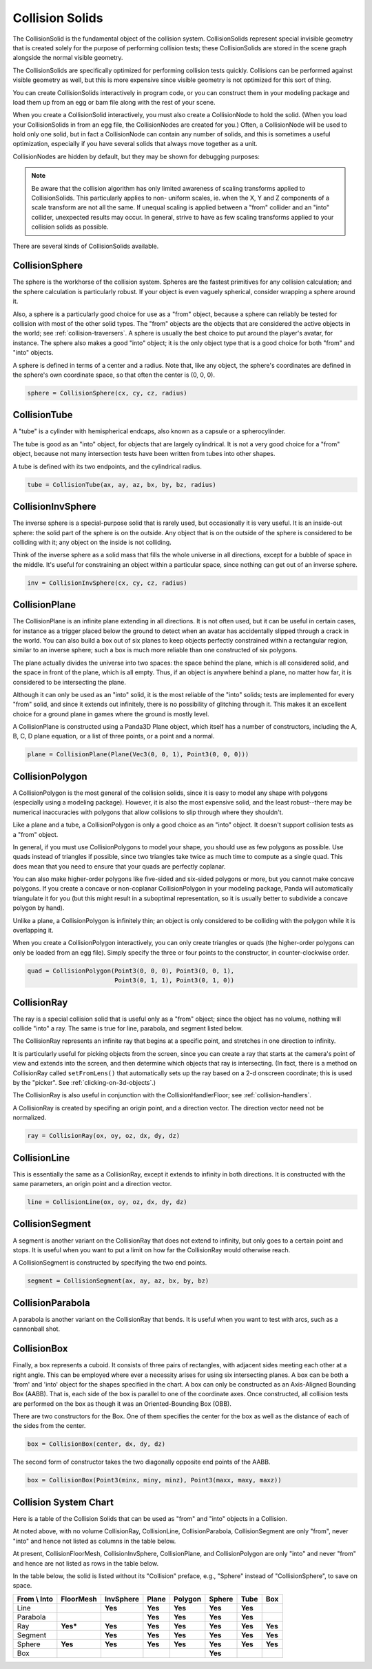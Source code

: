 .. _collision-solids:

Collision Solids
================

The CollisionSolid is the fundamental object of the collision system.
CollisionSolids represent special invisible geometry that is created solely for
the purpose of performing collision tests; these CollisionSolids are stored in
the scene graph alongside the normal visible geometry.

The CollisionSolids are specifically optimized for performing collision tests
quickly. Collisions can be performed against visible geometry as well, but this
is more expensive since visible geometry is not optimized for this sort of
thing.

You can create CollisionSolids interactively in program code, or you can
construct them in your modeling package and load them up from an egg or bam file
along with the rest of your scene.

When you create a CollisionSolid interactively, you must also create a
CollisionNode to hold the solid. (When you load your CollisionSolids in from an
egg file, the CollisionNodes are created for you.) Often, a CollisionNode will
be used to hold only one solid, but in fact a CollisionNode can contain any
number of solids, and this is sometimes a useful optimization, especially if you
have several solids that always move together as a unit.

.. only:: python

   .. code-block:: python

      cs = CollisionSphere(0, 0, 0, 1)
      cnodePath = avatar.attachNewNode(CollisionNode('cnode'))
      cnodePath.node().addSolid(cs)

.. only:: cpp

   .. code-block:: cpp

      PT(CollisionSphere) cs = new CollisionSphere();
      cSphere_node= new CollisionNode("Sphere");
      cSphere_node->add_solid(cs);

CollisionNodes are hidden by default, but they may be shown for debugging
purposes:

.. only:: python

   .. code-block:: python

      cnodePath.show()

.. only:: cpp

   .. code-block:: cpp

      cSphere_node->show();

.. note::

   Be aware that the collision algorithm has only limited awareness of scaling
   transforms applied to CollisionSolids. This particularly applies to non-
   uniform scales, ie. when the X, Y and Z components of a scale transform are
   not all the same. If unequal scaling is applied between a "from" collider and
   an "into" collider, unexpected results may occur. In general, strive to have
   as few scaling transforms applied to your collision solids as possible.

There are several kinds of CollisionSolids available.

CollisionSphere
---------------

The sphere is the workhorse of the collision system. Spheres are the fastest
primitives for any collision calculation; and the sphere calculation is
particularly robust. If your object is even vaguely spherical, consider wrapping
a sphere around it.

Also, a sphere is a particularly good choice for use as a "from" object, because
a sphere can reliably be tested for collision with most of the other solid
types. The "from" objects are the objects that are considered the active objects
in the world; see :ref:`collision-traversers`. A sphere is usually the best
choice to put around the player's avatar, for instance. The sphere also makes a
good "into" object; it is the only object type that is a good choice for both
"from" and "into" objects.

A sphere is defined in terms of a center and a radius. Note that, like any
object, the sphere's coordinates are defined in the sphere's own coordinate
space, so that often the center is (0, 0, 0).

.. code-block:: python

   sphere = CollisionSphere(cx, cy, cz, radius)

CollisionTube
-------------

A "tube" is a cylinder with hemispherical endcaps, also known as a capsule or a
spherocylinder.

The tube is good as an "into" object, for objects that are largely cylindrical.
It is not a very good choice for a "from" object, because not many intersection
tests have been written from tubes into other shapes.

.. image:: tube.jpg

A tube is defined with its two endpoints, and the cylindrical radius.

.. code-block:: python

   tube = CollisionTube(ax, ay, az, bx, by, bz, radius)

CollisionInvSphere
------------------

The inverse sphere is a special-purpose solid that is rarely used, but
occasionally it is very useful. It is an inside-out sphere: the solid part of
the sphere is on the outside. Any object that is on the outside of the sphere is
considered to be colliding with it; any object on the inside is not colliding.

Think of the inverse sphere as a solid mass that fills the whole universe in
all directions, except for a bubble of space in the middle. It's useful for
constraining an object within a particular space, since nothing can get out of
an inverse sphere.

.. code-block:: python

   inv = CollisionInvSphere(cx, cy, cz, radius)

CollisionPlane
--------------

The CollisionPlane is an infinite plane extending in all directions. It is not
often used, but it can be useful in certain cases, for instance as a trigger
placed below the ground to detect when an avatar has accidentally slipped
through a crack in the world. You can also build a box out of six planes to keep
objects perfectly constrained within a rectangular region, similar to an inverse
sphere; such a box is much more reliable than one constructed of six polygons.

The plane actually divides the universe into two spaces: the space behind the
plane, which is all considered solid, and the space in front of the plane, which
is all empty. Thus, if an object is anywhere behind a plane, no matter how far,
it is considered to be intersecting the plane.

Although it can only be used as an "into" solid, it is the most reliable of the
"into" solids; tests are implemented for every "from" solid, and since it
extends out infinitely, there is no possibility of glitching through it. This
makes it an excellent choice for a ground plane in games where the ground is
mostly level.

A CollisionPlane is constructed using a Panda3D Plane object, which itself has
a number of constructors, including the A, B, C, D plane equation, or a list
of three points, or a point and a normal.

.. code-block:: python

   plane = CollisionPlane(Plane(Vec3(0, 0, 1), Point3(0, 0, 0)))

CollisionPolygon
----------------

A CollisionPolygon is the most general of the collision solids, since it is
easy to model any shape with polygons (especially using a modeling package).
However, it is also the most expensive solid, and the least robust--there may
be numerical inaccuracies with polygons that allow collisions to slip through
where they shouldn't.

Like a plane and a tube, a CollisionPolygon is only a good choice as an
"into" object. It doesn't support collision tests as a "from" object.

In general, if you must use CollisionPolygons to model your shape, you should
use as few polygons as possible. Use quads instead of triangles if possible,
since two triangles take twice as much time to compute as a single quad. This
does mean that you need to ensure that your quads are perfectly coplanar.

You can also make higher-order polygons like five-sided and six-sided polygons
or more, but you cannot make concave polygons. If you create a concave or
non-coplanar CollisionPolygon in your modeling package, Panda will automatically
triangulate it for you (but this might result in a suboptimal representation,
so it is usually better to subdivide a concave polygon by hand).

Unlike a plane, a CollisionPolygon is infinitely thin; an object is only
considered to be colliding with the polygon while it is overlapping it.

When you create a CollisionPolygon interactively, you can only create triangles
or quads (the higher-order polygons can only be loaded from an egg file).
Simply specify the three or four points to the constructor, in counter-clockwise
order.

.. code-block:: python

   quad = CollisionPolygon(Point3(0, 0, 0), Point3(0, 0, 1),
                           Point3(0, 1, 1), Point3(0, 1, 0))

CollisionRay
------------

The ray is a special collision solid that is useful only as a "from" object;
since the object has no volume, nothing will collide "into" a ray. The same is
true for line, parabola, and segment listed below.

The CollisionRay represents an infinite ray that begins at a specific point,
and stretches in one direction to infinity.

It is particularly useful for picking objects from the screen, since you can
create a ray that starts at the camera's point of view and extends into the
screen, and then determine which objects that ray is intersecting. (In fact,
there is a method on CollisionRay called ``setFromLens()`` that automatically
sets up the ray based on a 2-d onscreen coordinate; this is used by the
"picker". See :ref:`clicking-on-3d-objects`.)

The CollisionRay is also useful in conjunction with the CollisionHandlerFloor;
see :ref:`collision-handlers`.

A CollisionRay is created by specifing an origin point, and a direction vector.
The direction vector need not be normalized.

.. code-block:: python

   ray = CollisionRay(ox, oy, oz, dx, dy, dz)

CollisionLine
-------------

This is essentially the same as a CollisionRay, except it extends to infinity in
both directions. It is constructed with the same parameters, an origin point and
a direction vector.

.. code-block:: python

   line = CollisionLine(ox, oy, oz, dx, dy, dz)

CollisionSegment
----------------

A segment is another variant on the CollisionRay that does not extend to
infinity, but only goes to a certain point and stops. It is useful when you want
to put a limit on how far the CollisionRay would otherwise reach.

A CollisionSegment is constructed by specifying the two end points.

.. code-block:: python

   segment = CollisionSegment(ax, ay, az, bx, by, bz)

CollisionParabola
-----------------

A parabola is another variant on the CollisionRay that bends. It is useful when
you want to test with arcs, such as a cannonball shot.

CollisionBox
------------

Finally, a box represents a cuboid. It consists of three pairs of rectangles,
with adjacent sides meeting each other at a right angle. This can be employed
where ever a necessity arises for using six intersecting planes. A box can be
both a 'from' and 'into' object for the shapes specified in the chart. A box can
only be constructed as an Axis-Aligned Bounding Box (AABB). That is, each side
of the box is parallel to one of the coordinate axes. Once constructed, all
collision tests are performed on the box as though it was an Oriented-Bounding
Box (OBB).

There are two constructors for the Box. One of them specifies the center for the
box as well as the distance of each of the sides from the center.

.. code-block:: python

   box = CollisionBox(center, dx, dy, dz)

The second form of constructor takes the two diagonally opposite end points of
the AABB.

.. code-block:: python

   box = CollisionBox(Point3(minx, miny, minz), Point3(maxx, maxy, maxz))

Collision System Chart
----------------------

Here is a table of the Collision Solids that can be used as "from" and "into"
objects in a Collision.

At noted above, with no volume CollisionRay, CollisionLine, CollisionParabola,
CollisionSegment are only "from", never "into" and hence not listed as columns
in the table below.

At present, CollisionFloorMesh, CollisionInvSphere, CollisionPlane, and
CollisionPolygon are only "into" and never "from" and hence are not listed as
rows in the table below.

In the table below, the solid is listed without its "Collision" preface, e.g.,
"Sphere" instead of "CollisionSphere", to save on space.

================ ============= ============= ========= =========== ========== ======== ========
**From \\ Into** **FloorMesh** **InvSphere** **Plane** **Polygon** **Sphere** **Tube** **Box**
Line                           **Yes**       **Yes**   **Yes**     **Yes**    **Yes**
Parabola                                     **Yes**   **Yes**     **Yes**    **Yes**
Ray              **Yes\***     **Yes**       **Yes**   **Yes**     **Yes**    **Yes**  **Yes**
Segment                        **Yes**       **Yes**   **Yes**     **Yes**    **Yes**  **Yes**
Sphere           **Yes**       **Yes**       **Yes**   **Yes**     **Yes**    **Yes**  **Yes**
Box                                                                **Yes**
================ ============= ============= ========= =========== ========== ======== ========
